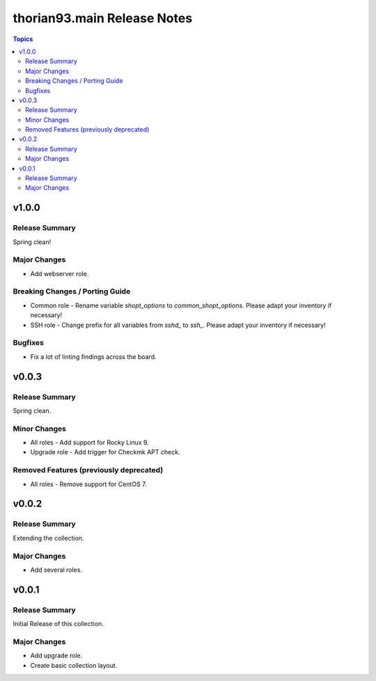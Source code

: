 ============================
thorian93.main Release Notes
============================

.. contents:: Topics

v1.0.0
======

Release Summary
---------------

Spring clean!

Major Changes
-------------

- Add webserver role.

Breaking Changes / Porting Guide
--------------------------------

- Common role - Rename variable `shopt_options` to `common_shopt_options`. Please adapt your inventory if necessary!
- SSH role - Change prefix for all variables from `sshd_` to `ssh_`. Please adapt your inventory if necessary!

Bugfixes
--------

- Fix a lot of linting findings across the board.

v0.0.3
======

Release Summary
---------------

Spring clean.

Minor Changes
-------------

- All roles - Add support for Rocky Linux 9.
- Upgrade role - Add trigger for Checkmk APT check.

Removed Features (previously deprecated)
----------------------------------------

- All roles - Remove support for CentOS 7.

v0.0.2
======

Release Summary
---------------

Extending the collection.

Major Changes
-------------

- Add several roles.

v0.0.1
======

Release Summary
---------------

Initial Release of this collection.

Major Changes
-------------

- Add upgrade role.
- Create basic collection layout.
